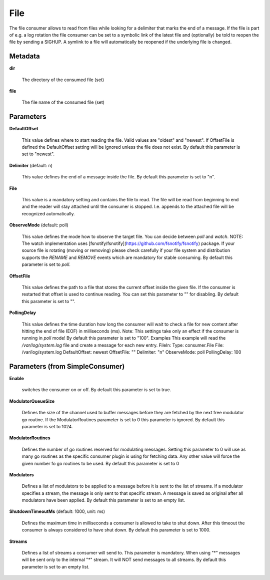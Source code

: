 .. Autogenerated by Gollum RST generator (docs/generator/*.go)

File
====

The file consumer allows to read from files while looking for a delimiter
that marks the end of a message. If the file is part of e.g. a log rotation
the file consumer can be set to a symbolic link of the latest file and
(optionally) be told to reopen the file by sending a SIGHUP. A symlink to
a file will automatically be reopened if the underlying file is changed.




Metadata
--------

**dir**

  The directory of the consumed file (set)
  
  

**file**

  The file name of the consumed file (set)
  
  

Parameters
----------

**DefaultOffset**

  This value defines where to start reading the file. Valid values are
  "oldest" and "newest". If OffsetFile is defined the DefaultOffset setting
  will be ignored unless the file does not exist.
  By default this parameter is set to "newest".
  
  

**Delimiter** (default: \n)

  This value defines the end of a message inside the file.
  By default this parameter is set to "\n".
  
  

**File**

  This value is a mandatory setting and contains the file to read. The file will be
  read from beginning to end and the reader will stay attached until the
  consumer is stopped. I.e. appends to the attached file will be recognized
  automatically.
  
  

**ObserveMode** (default: poll)

  This value defines the mode how to observe the target file.
  You can decide between `poll` and `watch`.
  NOTE: The watch implementation uses [fsnotify/fsnotify](https://github.com/fsnotify/fsnotify) package.
  If your source file is rotating (moving or removing) please check carefully if your file system and
  distribution supports the `RENAME` and `REMOVE` events which are mandatory for stable consuming.
  By default this parameter is set to `poll`.
  
  

**OffsetFile**

  This value defines the path to a file that stores the current offset inside
  the given file. If the consumer is restarted that offset is used to continue
  reading. You can set this parameter to "" for disabling.
  By default this parameter is set to "".
  
  

**PollingDelay**

  This value defines the time duration how long the consumer will wait to check a file for new content
  after hitting the end of file (EOF) in milliseconds (ms).
  Note: This settings take only an effect if the consumer is running in `poll` mode!
  By default this parameter is set to "100".
  Examples
  This example will read the `/var/log/system.log` file and create a message for each new entry.
  FileIn:
  Type: consumer.File
  File: /var/log/system.log
  DefaultOffset: newest
  OffsetFile: ""
  Delimiter: "\n"
  ObserveMode: poll
  PollingDelay: 100
  
  

Parameters (from SimpleConsumer)
--------------------------------

**Enable**

  switches the consumer on or off.
  By default this parameter is set to true.
  
  

**ModulatorQueueSize**

  Defines the size of the channel used to buffer messages
  before they are fetched by the next free modulator go routine. If the
  ModulatorRoutines parameter is set to 0 this parameter is ignored.
  By default this parameter is set to 1024.
  
  

**ModulatorRoutines**

  Defines the number of go routines reserved for
  modulating messages. Setting this parameter to 0 will use as many go routines
  as the specific consumer plugin is using for fetching data. Any other value
  will force the given number fo go routines to be used.
  By default this parameter is set to 0
  
  

**Modulators**

  Defines a list of modulators to be applied to a message before
  it is sent to the list of streams. If a modulator specifies a stream, the
  message is only sent to that specific stream. A message is saved as original
  after all modulators have been applied.
  By default this parameter is set to an empty list.
  
  

**ShutdownTimeoutMs** (default: 1000, unit: ms)

  Defines the maximum time in milliseconds a consumer is
  allowed to take to shut down. After this timeout the consumer is always
  considered to have shut down.
  By default this parameter is set to 1000.
  
  

**Streams**

  Defines a list of streams a consumer will send to. This parameter
  is mandatory. When using "*" messages will be sent only to the internal "*"
  stream. It will NOT send messages to all streams.
  By default this parameter is set to an empty list.
  
  



